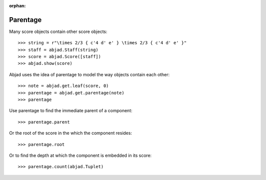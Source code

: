 :orphan:

..  todo:: Include under discussion of score structure.

Parentage
=========

Many score objects contain other score objects:

::

    >>> string = r"\times 2/3 { c'4 d' e' } \times 2/3 { c'4 d' e' }"
    >>> staff = abjad.Staff(string)
    >>> score = abjad.Score([staff])
    >>> abjad.show(score)

Abjad uses the idea of parentage to model the way objects contain each other:

::

    >>> note = abjad.get.leaf(score, 0)
    >>> parentage = abjad.get.parentage(note)
    >>> parentage

Use parentage to find the immediate parent of a component:

::

    >>> parentage.parent

Or the root of the score in the which the component resides:

::

    >>> parentage.root

Or to find the depth at which the component is embedded in its score:

::

    >>> parentage.count(abjad.Tuplet)
